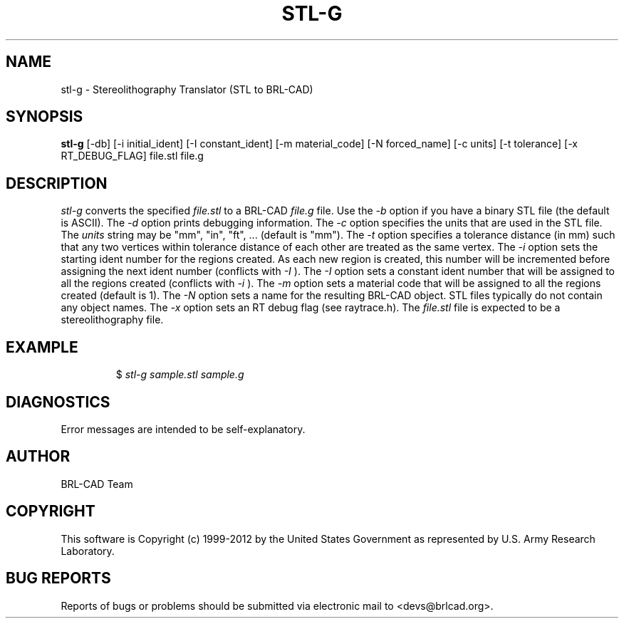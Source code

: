 .TH STL-G 1 BRL-CAD
.\"                        S T L - G . 1
.\" BRL-CAD
.\"
.\" Copyright (c) 1999-2012 United States Government as represented by
.\" the U.S. Army Research Laboratory.
.\"
.\" Redistribution and use in source (Docbook format) and 'compiled'
.\" forms (PDF, PostScript, HTML, RTF, etc), with or without
.\" modification, are permitted provided that the following conditions
.\" are met:
.\"
.\" 1. Redistributions of source code (Docbook format) must retain the
.\" above copyright notice, this list of conditions and the following
.\" disclaimer.
.\"
.\" 2. Redistributions in compiled form (transformed to other DTDs,
.\" converted to PDF, PostScript, HTML, RTF, and other formats) must
.\" reproduce the above copyright notice, this list of conditions and
.\" the following disclaimer in the documentation and/or other
.\" materials provided with the distribution.
.\"
.\" 3. The name of the author may not be used to endorse or promote
.\" products derived from this documentation without specific prior
.\" written permission.
.\"
.\" THIS DOCUMENTATION IS PROVIDED BY THE AUTHOR ``AS IS'' AND ANY
.\" EXPRESS OR IMPLIED WARRANTIES, INCLUDING, BUT NOT LIMITED TO, THE
.\" IMPLIED WARRANTIES OF MERCHANTABILITY AND FITNESS FOR A PARTICULAR
.\" PURPOSE ARE DISCLAIMED. IN NO EVENT SHALL THE AUTHOR BE LIABLE FOR
.\" ANY DIRECT, INDIRECT, INCIDENTAL, SPECIAL, EXEMPLARY, OR
.\" CONSEQUENTIAL DAMAGES (INCLUDING, BUT NOT LIMITED TO, PROCUREMENT
.\" OF SUBSTITUTE GOODS OR SERVICES; LOSS OF USE, DATA, OR PROFITS; OR
.\" BUSINESS INTERRUPTION) HOWEVER CAUSED AND ON ANY THEORY OF
.\" LIABILITY, WHETHER IN CONTRACT, STRICT LIABILITY, OR TORT
.\" (INCLUDING NEGLIGENCE OR OTHERWISE) ARISING IN ANY WAY OUT OF THE
.\" USE OF THIS DOCUMENTATION, EVEN IF ADVISED OF THE POSSIBILITY OF
.\" SUCH DAMAGE.
.\"
.\".\".\"
.SH NAME
stl-g \- Stereolithography Translator (STL to BRL-CAD)
.SH SYNOPSIS
.B stl-g
[-db] [-i initial_ident] [-I constant_ident] [-m material_code] [-N forced_name] [-c units] [-t tolerance] [-x RT_DEBUG_FLAG] file.stl file.g
.SH DESCRIPTION
.I stl-g
converts the specified
.I file.stl
to a BRL-CAD
.I file.g
file. Use the
.I -b
option if you have a binary STL file (the default is ASCII).
The
.I -d
option prints debugging information.
The
.I -c
option specifies the units that are used in the STL file. The
.I units
string may be "mm", "in", "ft", ... (default is "mm").
The
.I -t
option specifies a tolerance distance (in mm) such that any two vertices
within tolerance distance of each other are treated as the same vertex.
The
.I -i
option sets the starting ident number for the regions created. As each
new region is created, this number will be incremented before assigning
the next ident number (conflicts with
.I -I
). The
.I -I
option sets a constant ident number that will be assigned to all the regions created (conflicts with
.I -i
).
The
.I -m
option sets a material code that will be assigned to all the regions created (default is 1).
The
.I -N
option sets a name for the resulting BRL-CAD object. STL files typically do not contain any
object names.
The
.I -x
option sets an RT debug flag (see raytrace.h).
The
.I file.stl
file is expected to be a stereolithography file.
.SH EXAMPLE
.RS
$ \|\fIstl-g \|sample.stl \|sample.g\fP
.RE
.SH DIAGNOSTICS
Error messages are intended to be self-explanatory.

.SH AUTHOR
BRL-CAD Team

.SH COPYRIGHT
This software is Copyright (c) 1999-2012 by the United States
Government as represented by U.S. Army Research Laboratory.
.SH "BUG REPORTS"
Reports of bugs or problems should be submitted via electronic
mail to <devs@brlcad.org>.
